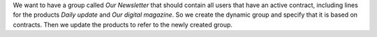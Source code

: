 We want to have a group called `Our Newsletter` that should contain all
users that have an active contract, including lines for the products
`Daily update` and `Our digital magazine`. So we create the dynamic group
and specify that it is based on contracts. Then we update the products to
refer to the newly created group.
